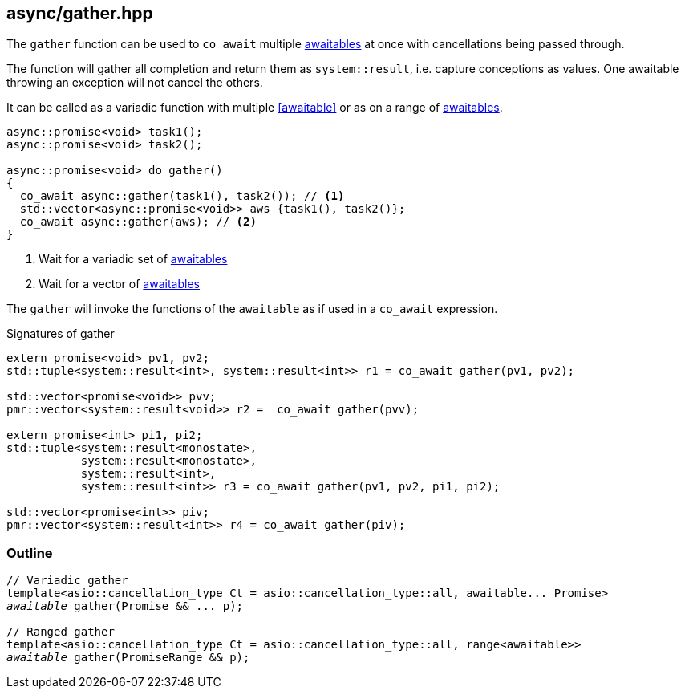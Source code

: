 [#gather]
== async/gather.hpp

The `gather` function can be used to `co_await` multiple <<awaitable, awaitables>>
at once with cancellations being passed through.

The function will gather all completion and return them as `system::result`,
i.e. capture conceptions as values. One awaitable throwing an exception will not cancel the others.

It can be called as a variadic function with multiple <<awaitable>> or as on a range of <<awaitable, awaitables>>.

[source,cpp]
----
async::promise<void> task1();
async::promise<void> task2();

async::promise<void> do_gather()
{
  co_await async::gather(task1(), task2()); // <1>
  std::vector<async::promise<void>> aws {task1(), task2()};
  co_await async::gather(aws); // <2>
}
----
<1> Wait for a variadic set of <<awaitable, awaitables>>
<2> Wait for a vector of <<awaitable, awaitables>>

The `gather` will invoke the functions of the `awaitable` as if used in a `co_await` expression.

.Signatures of gather
[source, cpp]
----
extern promise<void> pv1, pv2;
std::tuple<system::result<int>, system::result<int>> r1 = co_await gather(pv1, pv2);

std::vector<promise<void>> pvv;
pmr::vector<system::result<void>> r2 =  co_await gather(pvv);

extern promise<int> pi1, pi2;
std::tuple<system::result<monostate>,
           system::result<monostate>,
           system::result<int>,
           system::result<int>> r3 = co_await gather(pv1, pv2, pi1, pi2);

std::vector<promise<int>> piv;
pmr::vector<system::result<int>> r4 = co_await gather(piv);
----


[#gather-outline]
=== Outline

[source,cpp,subs=+quotes]
----
// Variadic gather
template<asio::cancellation_type Ct = asio::cancellation_type::all, awaitable... Promise>
__awaitable__ gather(Promise && ... p);

// Ranged gather
template<asio::cancellation_type Ct = asio::cancellation_type::all, range<awaitable>>
__awaitable__ gather(PromiseRange && p);
----
